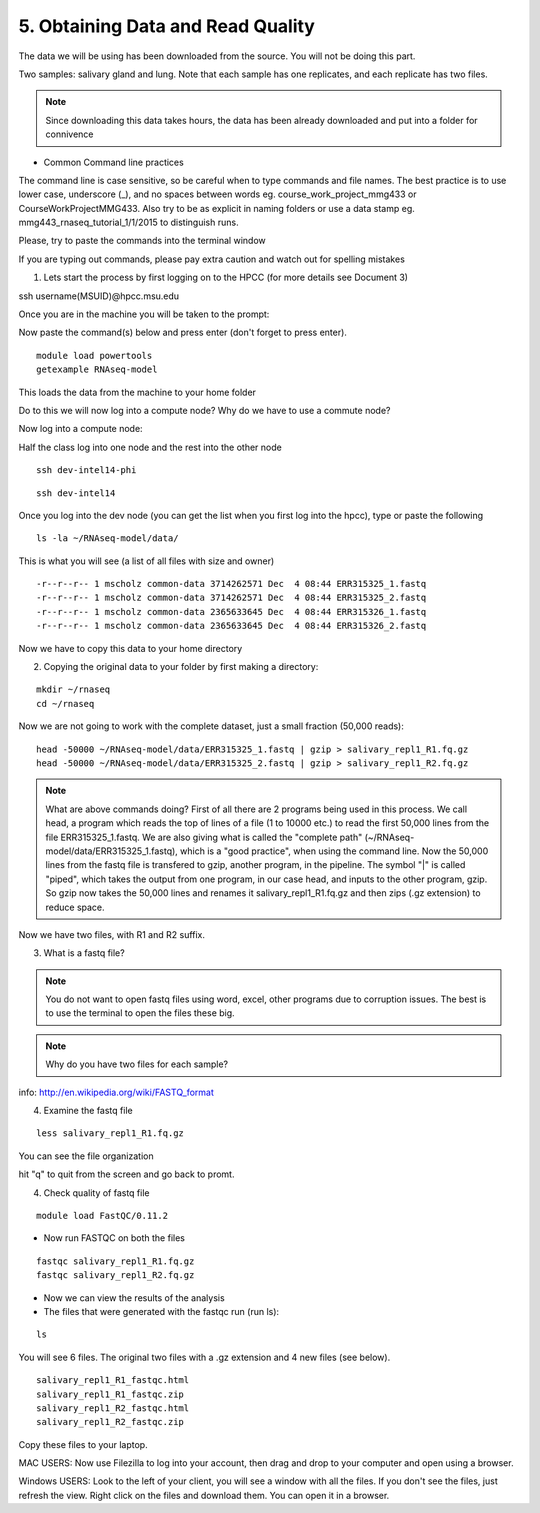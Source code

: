 5. Obtaining Data and Read Quality 
================================

The data we will be using has been downloaded from the source. You will not be doing this part.

Two samples: salivary gland and lung. Note that each sample has one replicates, and each replicate has two files.

.. note:: Since downloading this data takes hours, the data has been already downloaded and put into a folder for connivence

- Common Command line practices

The command line is case sensitive, so be careful when to type commands and file names. The best practice is to use lower case, underscore (_), and no spaces between words eg. course_work_project_mmg433 or CourseWorkProjectMMG433. Also try to be as explicit in naming folders or use a data stamp eg. mmg443_rnaseq_tutorial_1/1/2015 to distinguish runs. 

Please, try to paste the commands into the terminal window

If you are typing out commands, please pay extra caution and watch out for spelling mistakes


1. Lets start the process by first logging on to the HPCC (for more details see Document 3)

ssh username(MSUID)@hpcc.msu.edu


Once you are in the machine you will be taken to the prompt:

Now paste the command(s) below and press enter (don't forget to press enter). 

::

	module load powertools
	getexample RNAseq-model
	

This loads the data from the machine to your home folder

Do to this we will now log into a compute node? Why do we have to use a commute node?



Now log into a compute node:


Half the class log into one node and the rest into the other node

::

	ssh dev-intel14-phi
	
	
::

	ssh dev-intel14
	

Once you log into the dev node (you can get the list when you first log into the hpcc), type or paste the following 

::

	ls -la ~/RNAseq-model/data/
	
This is what you will see (a list of all files with size and owner)

::

	-r--r--r-- 1 mscholz common-data 3714262571 Dec  4 08:44 ERR315325_1.fastq
	-r--r--r-- 1 mscholz common-data 3714262571 Dec  4 08:44 ERR315325_2.fastq
	-r--r--r-- 1 mscholz common-data 2365633645 Dec  4 08:44 ERR315326_1.fastq
	-r--r--r-- 1 mscholz common-data 2365633645 Dec  4 08:44 ERR315326_2.fastq


Now we have to copy this data to your home directory


2. Copying the original data to your folder by first making a directory:

::

	mkdir ~/rnaseq 
	cd ~/rnaseq

Now we are not going to work with the complete dataset, just a small fraction (50,000 reads):

::

	head -50000 ~/RNAseq-model/data/ERR315325_1.fastq | gzip > salivary_repl1_R1.fq.gz 
	head -50000 ~/RNAseq-model/data/ERR315325_2.fastq | gzip > salivary_repl1_R2.fq.gz


.. note:: What are above commands doing? First of all there are 2 programs being used in this process. We call head, a program which reads the top of lines of a file (1 to 10000 etc.) to read the first 50,000 lines from the file ERR315325_1.fastq. We are also giving what is called the "complete path" (~/RNAseq-model/data/ERR315325_1.fastq), which is a "good practice", when using the command line. Now the 50,000 lines from the fastq file is transfered to gzip, another program, in the pipeline. The symbol "|" is called "piped", which takes the output from one program, in our case head, and inputs to the other program, gzip. So gzip now takes the 50,000 lines and renames it salivary_repl1_R1.fq.gz and then zips (.gz extension) to reduce space.


Now we have two files, with R1 and R2 suffix. 




3. What is a fastq file?


.. note:: You do not want to open fastq files using word, excel, other programs due to corruption issues. The best is to use the terminal to open the files these big. 
.. note:: Why do you have two files for each sample?

info: http://en.wikipedia.org/wiki/FASTQ_format

.. image:: /images/getdata_readquality/fastq_fig.png


4. Examine the fastq file

::

	less salivary_repl1_R1.fq.gz
	
	
You can see the file organization 

hit "q" to quit from the screen and go back to promt.
	
4. Check quality of fastq file 

::

	module load FastQC/0.11.2

- Now run FASTQC on both the files 


::

	fastqc salivary_repl1_R1.fq.gz
	fastqc salivary_repl1_R2.fq.gz

- Now we can view the results of the analysis

- The files that were generated with the fastqc run (run ls):

::

	ls

You will see 6 files. The original two files with a .gz extension and 4 new files (see below).


::

	salivary_repl1_R1_fastqc.html
	salivary_repl1_R1_fastqc.zip
	salivary_repl1_R2_fastqc.html
	salivary_repl1_R2_fastqc.zip


Copy these files to your laptop. 

MAC USERS: Now use Filezilla to log into your account, then drag and drop to your computer and open using a browser. 

Windows USERS: Look to the left of your client, you will see a window with all the files. If you don't see the files, just refresh the view. Right click on the files and download them. You can open it in a browser.